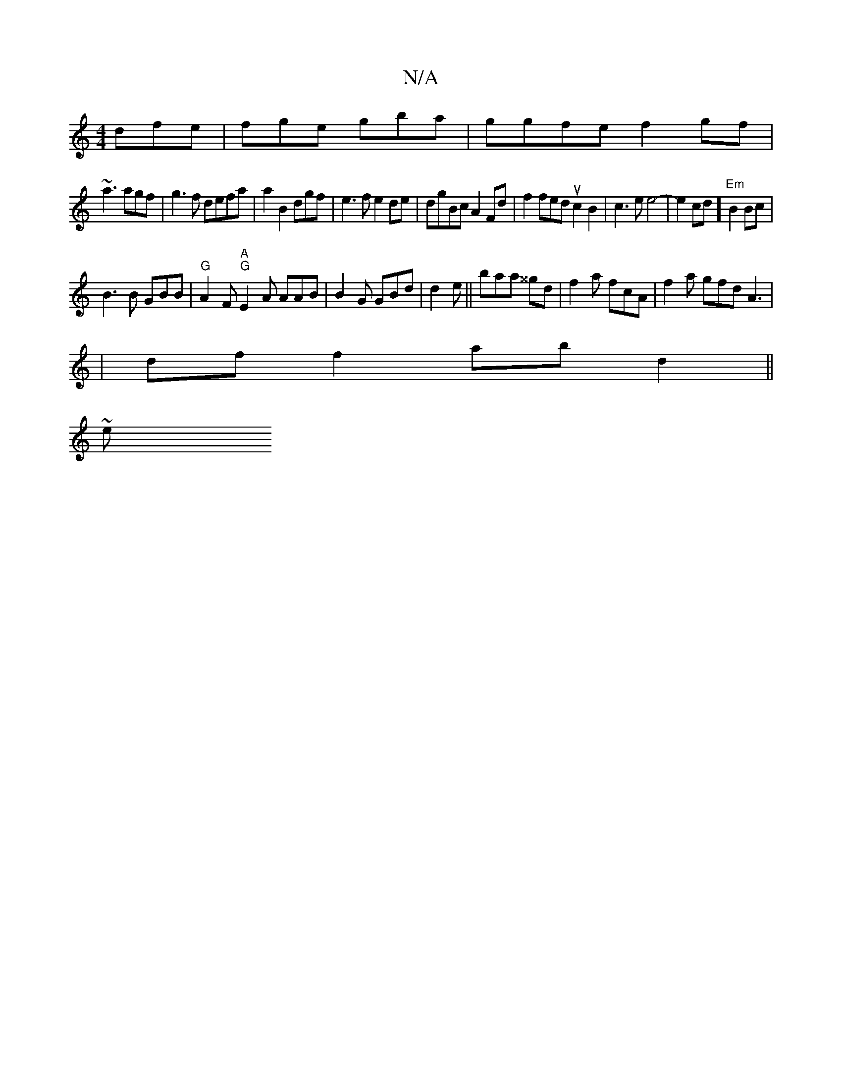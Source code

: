 X:1
T:N/A
M:4/4
R:N/A
K:Cmajor
 dfe|fge gba |ggfe f2gf|
~a3 agf|g3f defa | a2B2dgf | e3f e2de|dgBc A2Fd|f2feduc2B2|c3 e e4-|e2cd] "Em"B2 Bc|
B3B GBB| "G"A2F "A""G"E2A AAB|B2G GBd|d2e ||baa ^^gd|f2a fcA|f2a gfd A3|
|df f2 abd2 ||
~e